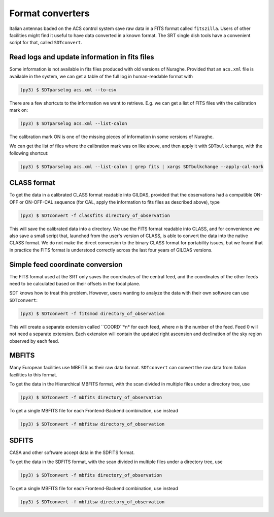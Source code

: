 Format converters
-----------------
Italian antennas baded on the ACS control system save raw data in a FITS format called ``fitszilla``.
Users of other facilities might find it useful to have data converted in a known format.
The SRT single dish tools have a convenient script for that, called ``SDTconvert``.


Read logs and update information in fits files
~~~~~~~~~~~~~~~~~~~~~~~~~~~~~~~~~~~~~~~~~~~~~~
Some information is not available in fits files produced with old versions of Nuraghe.
Provided that an ``acs.xml`` file is available in the system, we can get a table of the full log in human-readable format with

.. code-block:: console

    (py3) $ SDTparselog acs.xml --to-csv

There are a few shortcuts to the information we want to retrieve.
E.g. we can get a list of FITS files with the calibration mark on:

.. code-block:: console

    (py3) $ SDTparselog acs.xml --list-calon

The calibration mark ON is one of the missing pieces of information in some versions of Nuraghe.

We can get the list of files where the calibration mark was on like above, and then apply it with ``SDTbulkchange``, with the following shortcut:

.. code-block:: console

    (py3) $ SDTparselog acs.xml --list-calon | grep fits | xargs SDTbulkchange --apply-cal-mark


CLASS format
~~~~~~~~~~~~
To get the data in a calibrated CLASS format readable into GILDAS, provided that the observations had a compatible ON-OFF or ON-OFF-CAL sequence (for CAL, apply the information to fits files as described above), type

.. code-block:: console

    (py3) $ SDTconvert -f classfits directory_of_observation

This will save the calibrated data into a directory.
We use the FITS format readable into CLASS, and for convenience we also save a small script that, launched from the user's version of CLASS, is able to convert the data into the native CLASS format.
We do not make the direct conversion to the binary CLASS format for portability issues, but we found that in practice the FITS format is understood correctly across the last four years of GILDAS versions.

Simple feed coordinate conversion
~~~~~~~~~~~~~~~~~~~~~~~~~~~~~~~~~
The FITS format used at the SRT only saves the coordinates of the central feed, and the coordinates of the other feeds need to be calculated based on their offsets in the focal plane.

SDT knows how to treat this problem. However, users wanting to analyze the data with their own software can use ``SDTconvert``:

.. code-block:: console

    (py3) $ SDTconvert -f fitsmod directory_of_observation


This will create a separate extension called ``COORD``*n* for each feed, where *n* is the number of the feed. Feed 0 will not need a separate extension. Each extension will contain the updated right ascension and declination of the sky region observed by each feed.


MBFITS
~~~~~~
Many European facilities use MBFITS as their raw data format.
``SDTconvert`` can convert the raw data from Italian facilities to this format.

To get the data in the Hierarchical MBFITS format, with the scan divided in multiple files under a directory tree, use

.. code-block:: console

    (py3) $ SDTconvert -f mbfits directory_of_observation

To get a single MBFITS file for each Frontend-Backend combination, use instead

.. code-block:: console

    (py3) $ SDTconvert -f mbfitsw directory_of_observation

SDFITS
~~~~~~
CASA and other software accept data in the SDFITS format.

To get the data in the SDFITS format, with the scan divided in multiple files under a directory tree, use

.. code-block:: console

    (py3) $ SDTconvert -f mbfits directory_of_observation

To get a single MBFITS file for each Frontend-Backend combination, use instead

.. code-block:: console

    (py3) $ SDTconvert -f mbfitsw directory_of_observation

